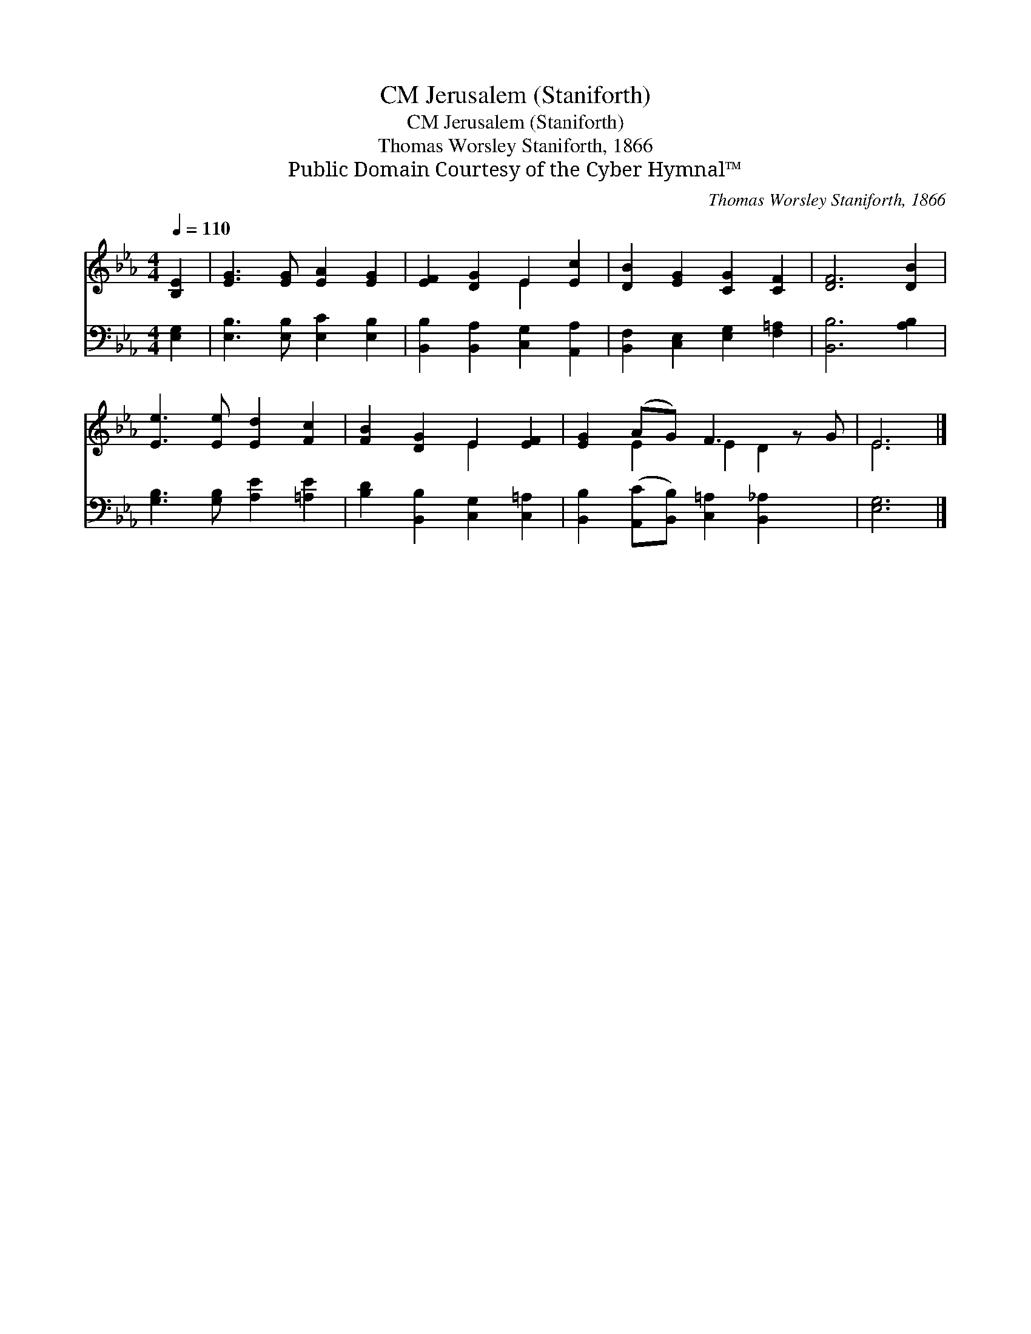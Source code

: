 X:1
T:Jerusalem (Staniforth), CM
T:Jerusalem (Staniforth), CM
T:Thomas Worsley Staniforth, 1866
T:Public Domain Courtesy of the Cyber Hymnal™
C:Thomas Worsley Staniforth, 1866
Z:Public Domain
Z:Courtesy of the Cyber Hymnal™
%%score ( 1 2 ) 3
L:1/8
Q:1/4=110
M:4/4
K:Eb
V:1 treble 
V:2 treble 
V:3 bass 
V:1
 [B,E]2 | [EG]3 [EG] [EA]2 [EG]2 | [EF]2 [DG]2 E2 [Ec]2 | [DB]2 [EG]2 [CG]2 [CF]2 | [DF]6 [DB]2 | %5
 [Ee]3 [Ee] [Ed]2 [Fc]2 | [FB]2 [DG]2 E2 [EF]2 | [EG]2 (AG) F3 z G | E6 |] %9
V:2
 x2 | x8 | x4 E2 x2 | x8 | x8 | x8 | x4 E2 x2 | x2 E2 E2 D2 x | E6 |] %9
V:3
 [E,G,]2 | [E,B,]3 [E,B,] [E,C]2 [E,B,]2 | [B,,B,]2 [B,,A,]2 [C,G,]2 [A,,A,]2 | %3
 [B,,F,]2 [C,E,]2 [E,G,]2 [F,=A,]2 | [B,,B,]6 [A,B,]2 | [G,B,]3 [G,B,] [A,E]2 [=A,E]2 | %6
 [B,D]2 [B,,B,]2 [C,G,]2 [C,=A,]2 | [B,,B,]2 ([A,,C][B,,B,]) [C,=A,]2 [B,,_A,]2 x | [E,G,]6 |] %9


